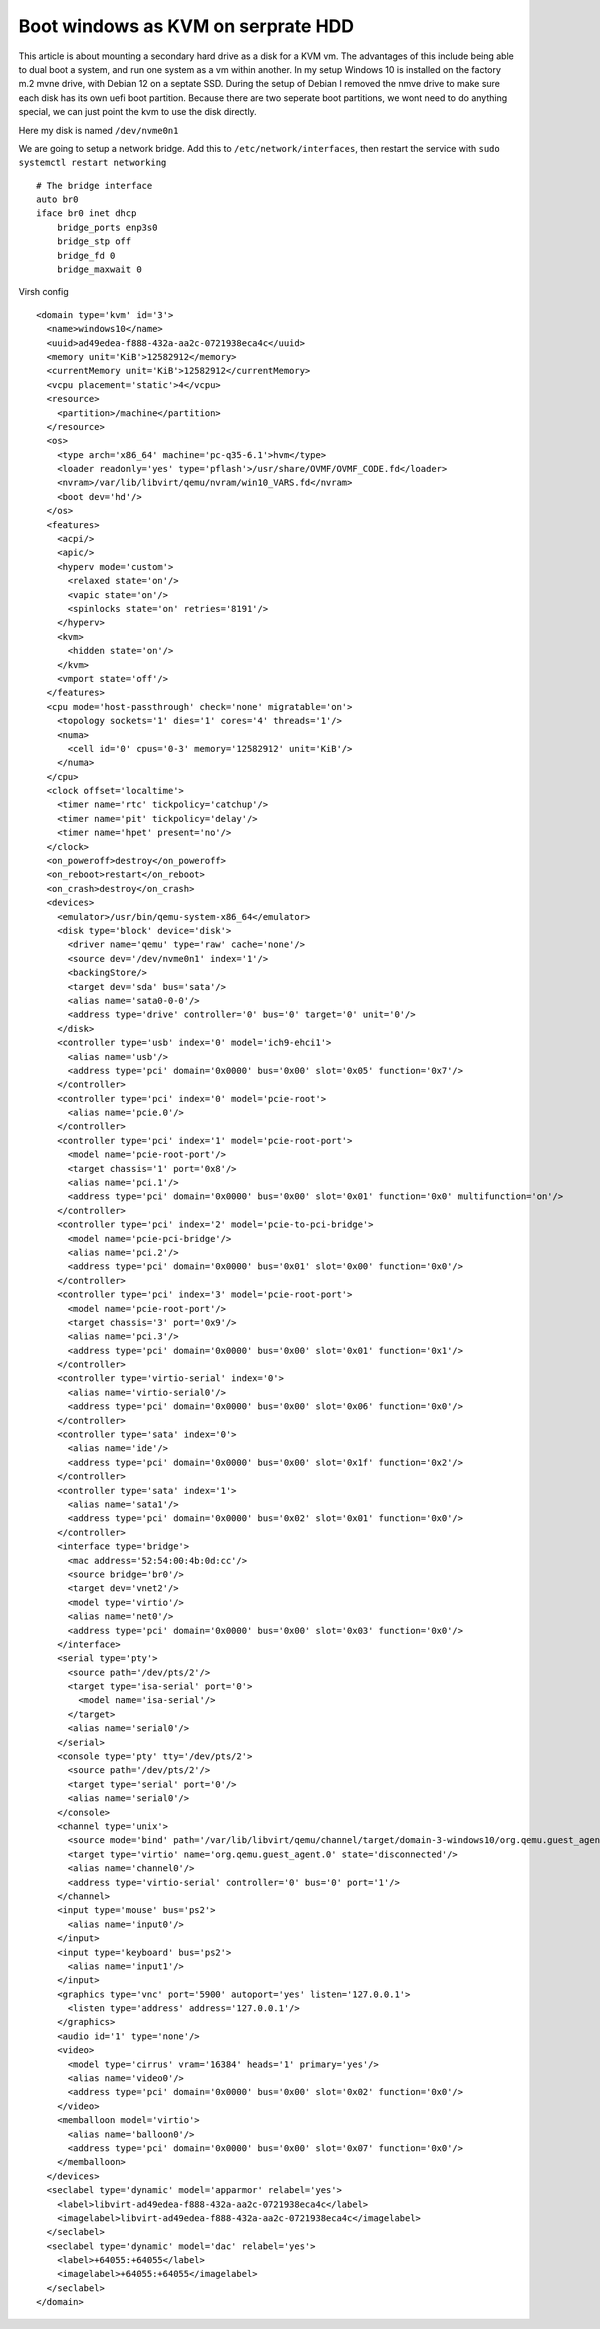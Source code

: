 Boot windows as KVM on serprate HDD
===================================

This article is about mounting a secondary hard drive as a disk for a KVM vm. The advantages of this include being able to dual boot a system, and run one system as a vm within another.
In my setup Windows 10 is installed on the factory m.2 mvne drive, with Debian 12 on a septate SSD. During the setup of Debian I removed the nmve drive to make sure each disk has its own uefi boot partition.
Because there are two seperate boot partitions, we wont need to do anything special, we can just point the kvm to use the disk directly.

Here my disk is named ``/dev/nvme0n1``

We are going to setup a network bridge. Add this to ``/etc/network/interfaces``, then restart the service with ``sudo systemctl restart networking`` ::

  # The bridge interface
  auto br0
  iface br0 inet dhcp
      bridge_ports enp3s0
      bridge_stp off
      bridge_fd 0
      bridge_maxwait 0


Virsh config ::

  <domain type='kvm' id='3'>
    <name>windows10</name>
    <uuid>ad49edea-f888-432a-aa2c-0721938eca4c</uuid>
    <memory unit='KiB'>12582912</memory>
    <currentMemory unit='KiB'>12582912</currentMemory>
    <vcpu placement='static'>4</vcpu>
    <resource>
      <partition>/machine</partition>
    </resource>
    <os>
      <type arch='x86_64' machine='pc-q35-6.1'>hvm</type>
      <loader readonly='yes' type='pflash'>/usr/share/OVMF/OVMF_CODE.fd</loader>
      <nvram>/var/lib/libvirt/qemu/nvram/win10_VARS.fd</nvram>
      <boot dev='hd'/>
    </os>
    <features>
      <acpi/>
      <apic/>
      <hyperv mode='custom'>
        <relaxed state='on'/>
        <vapic state='on'/>
        <spinlocks state='on' retries='8191'/>
      </hyperv>
      <kvm>
        <hidden state='on'/>
      </kvm>
      <vmport state='off'/>
    </features>
    <cpu mode='host-passthrough' check='none' migratable='on'>
      <topology sockets='1' dies='1' cores='4' threads='1'/>
      <numa>
        <cell id='0' cpus='0-3' memory='12582912' unit='KiB'/>
      </numa>
    </cpu>
    <clock offset='localtime'>
      <timer name='rtc' tickpolicy='catchup'/>
      <timer name='pit' tickpolicy='delay'/>
      <timer name='hpet' present='no'/>
    </clock>
    <on_poweroff>destroy</on_poweroff>
    <on_reboot>restart</on_reboot>
    <on_crash>destroy</on_crash>
    <devices>
      <emulator>/usr/bin/qemu-system-x86_64</emulator>
      <disk type='block' device='disk'>
        <driver name='qemu' type='raw' cache='none'/>
        <source dev='/dev/nvme0n1' index='1'/>
        <backingStore/>
        <target dev='sda' bus='sata'/>
        <alias name='sata0-0-0'/>
        <address type='drive' controller='0' bus='0' target='0' unit='0'/>
      </disk>
      <controller type='usb' index='0' model='ich9-ehci1'>
        <alias name='usb'/>
        <address type='pci' domain='0x0000' bus='0x00' slot='0x05' function='0x7'/>
      </controller>
      <controller type='pci' index='0' model='pcie-root'>
        <alias name='pcie.0'/>
      </controller>
      <controller type='pci' index='1' model='pcie-root-port'>
        <model name='pcie-root-port'/>
        <target chassis='1' port='0x8'/>
        <alias name='pci.1'/>
        <address type='pci' domain='0x0000' bus='0x00' slot='0x01' function='0x0' multifunction='on'/>
      </controller>
      <controller type='pci' index='2' model='pcie-to-pci-bridge'>
        <model name='pcie-pci-bridge'/>
        <alias name='pci.2'/>
        <address type='pci' domain='0x0000' bus='0x01' slot='0x00' function='0x0'/>
      </controller>
      <controller type='pci' index='3' model='pcie-root-port'>
        <model name='pcie-root-port'/>
        <target chassis='3' port='0x9'/>
        <alias name='pci.3'/>
        <address type='pci' domain='0x0000' bus='0x00' slot='0x01' function='0x1'/>
      </controller>
      <controller type='virtio-serial' index='0'>
        <alias name='virtio-serial0'/>
        <address type='pci' domain='0x0000' bus='0x00' slot='0x06' function='0x0'/>
      </controller>
      <controller type='sata' index='0'>
        <alias name='ide'/>
        <address type='pci' domain='0x0000' bus='0x00' slot='0x1f' function='0x2'/>
      </controller>
      <controller type='sata' index='1'>
        <alias name='sata1'/>
        <address type='pci' domain='0x0000' bus='0x02' slot='0x01' function='0x0'/>
      </controller>
      <interface type='bridge'>
        <mac address='52:54:00:4b:0d:cc'/>
        <source bridge='br0'/>
        <target dev='vnet2'/>
        <model type='virtio'/>
        <alias name='net0'/>
        <address type='pci' domain='0x0000' bus='0x00' slot='0x03' function='0x0'/>
      </interface>
      <serial type='pty'>
        <source path='/dev/pts/2'/>
        <target type='isa-serial' port='0'>
          <model name='isa-serial'/>
        </target>
        <alias name='serial0'/>
      </serial>
      <console type='pty' tty='/dev/pts/2'>
        <source path='/dev/pts/2'/>
        <target type='serial' port='0'/>
        <alias name='serial0'/>
      </console>
      <channel type='unix'>
        <source mode='bind' path='/var/lib/libvirt/qemu/channel/target/domain-3-windows10/org.qemu.guest_agent.0'/>
        <target type='virtio' name='org.qemu.guest_agent.0' state='disconnected'/>
        <alias name='channel0'/>
        <address type='virtio-serial' controller='0' bus='0' port='1'/>
      </channel>
      <input type='mouse' bus='ps2'>
        <alias name='input0'/>
      </input>
      <input type='keyboard' bus='ps2'>
        <alias name='input1'/>
      </input>
      <graphics type='vnc' port='5900' autoport='yes' listen='127.0.0.1'>
        <listen type='address' address='127.0.0.1'/>
      </graphics>
      <audio id='1' type='none'/>
      <video>
        <model type='cirrus' vram='16384' heads='1' primary='yes'/>
        <alias name='video0'/>
        <address type='pci' domain='0x0000' bus='0x00' slot='0x02' function='0x0'/>
      </video>
      <memballoon model='virtio'>
        <alias name='balloon0'/>
        <address type='pci' domain='0x0000' bus='0x00' slot='0x07' function='0x0'/>
      </memballoon>
    </devices>
    <seclabel type='dynamic' model='apparmor' relabel='yes'>
      <label>libvirt-ad49edea-f888-432a-aa2c-0721938eca4c</label>
      <imagelabel>libvirt-ad49edea-f888-432a-aa2c-0721938eca4c</imagelabel>
    </seclabel>
    <seclabel type='dynamic' model='dac' relabel='yes'>
      <label>+64055:+64055</label>
      <imagelabel>+64055:+64055</imagelabel>
    </seclabel>
  </domain>

